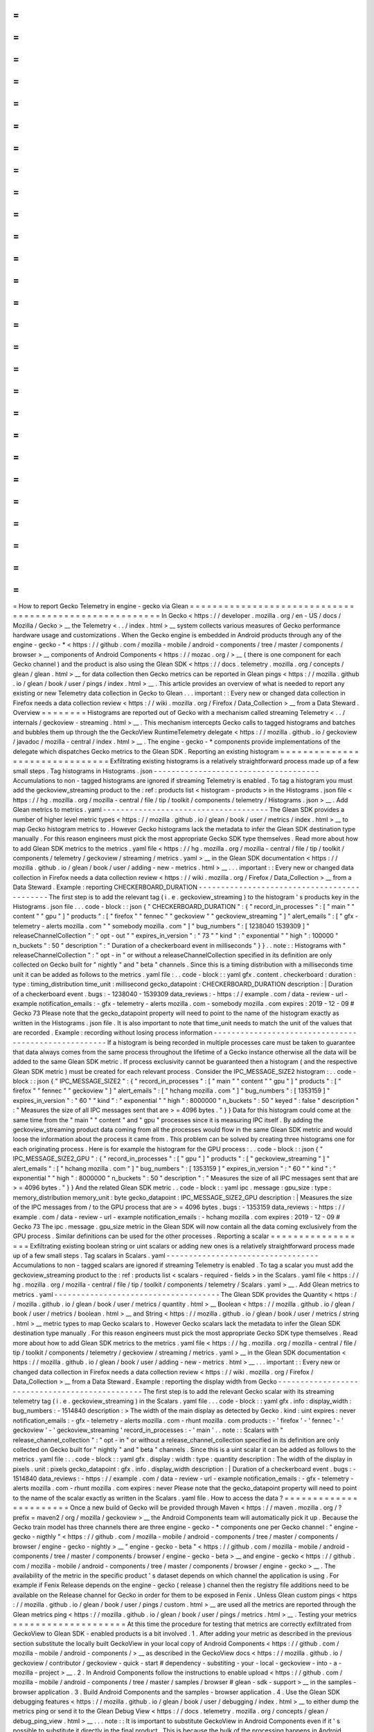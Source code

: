 =
=
=
=
=
=
=
=
=
=
=
=
=
=
=
=
=
=
=
=
=
=
=
=
=
=
=
=
=
=
=
=
=
=
=
=
=
=
=
=
=
=
=
=
=
=
=
=
=
=
=
=
=
=
=
How
to
report
Gecko
Telemetry
in
engine
-
gecko
via
Glean
=
=
=
=
=
=
=
=
=
=
=
=
=
=
=
=
=
=
=
=
=
=
=
=
=
=
=
=
=
=
=
=
=
=
=
=
=
=
=
=
=
=
=
=
=
=
=
=
=
=
=
=
=
=
=
In
Gecko
<
https
:
/
/
developer
.
mozilla
.
org
/
en
-
US
/
docs
/
Mozilla
/
Gecko
>
__
the
Telemetry
<
.
.
/
index
.
html
>
__
system
collects
various
measures
of
Gecko
performance
hardware
usage
and
customizations
.
When
the
Gecko
engine
is
embedded
in
Android
products
through
any
of
the
engine
-
gecko
-
*
<
https
:
/
/
github
.
com
/
mozilla
-
mobile
/
android
-
components
/
tree
/
master
/
components
/
browser
>
__
components
of
Android
Components
<
https
:
/
/
mozac
.
org
/
>
__
(
there
is
one
component
for
each
Gecko
channel
)
and
the
product
is
also
using
the
Glean
SDK
<
https
:
/
/
docs
.
telemetry
.
mozilla
.
org
/
concepts
/
glean
/
glean
.
html
>
__
for
data
collection
then
Gecko
metrics
can
be
reported
in
Glean
pings
<
https
:
/
/
mozilla
.
github
.
io
/
glean
/
book
/
user
/
pings
/
index
.
html
>
__
.
This
article
provides
an
overview
of
what
is
needed
to
report
any
existing
or
new
Telemetry
data
collection
in
Gecko
to
Glean
.
.
.
important
:
:
Every
new
or
changed
data
collection
in
Firefox
needs
a
data
collection
review
<
https
:
/
/
wiki
.
mozilla
.
org
/
Firefox
/
Data_Collection
>
__
from
a
Data
Steward
.
Overview
=
=
=
=
=
=
=
=
Histograms
are
reported
out
of
Gecko
with
a
mechanism
called
streaming
Telemetry
<
.
.
/
internals
/
geckoview
-
streaming
.
html
>
__
.
This
mechanism
intercepts
Gecko
calls
to
tagged
histograms
and
batches
and
bubbles
them
up
through
the
the
GeckoView
RuntimeTelemetry
delegate
<
https
:
/
/
mozilla
.
github
.
io
/
geckoview
/
javadoc
/
mozilla
-
central
/
index
.
html
>
__
.
The
engine
-
gecko
-
*
components
provide
implementations
of
the
delegate
which
dispatches
Gecko
metrics
to
the
Glean
SDK
.
Reporting
an
existing
histogram
=
=
=
=
=
=
=
=
=
=
=
=
=
=
=
=
=
=
=
=
=
=
=
=
=
=
=
=
=
=
=
Exfiltrating
existing
histograms
is
a
relatively
straightforward
process
made
up
of
a
few
small
steps
.
Tag
histograms
in
Histograms
.
json
-
-
-
-
-
-
-
-
-
-
-
-
-
-
-
-
-
-
-
-
-
-
-
-
-
-
-
-
-
-
-
-
-
-
-
-
-
Accumulations
to
non
-
tagged
histograms
are
ignored
if
streaming
Telemetry
is
enabled
.
To
tag
a
histogram
you
must
add
the
geckoview_streaming
product
to
the
:
ref
:
products
list
<
histogram
-
products
>
in
the
Histograms
.
json
file
<
https
:
/
/
hg
.
mozilla
.
org
/
mozilla
-
central
/
file
/
tip
/
toolkit
/
components
/
telemetry
/
Histograms
.
json
>
__
.
Add
Glean
metrics
to
metrics
.
yaml
-
-
-
-
-
-
-
-
-
-
-
-
-
-
-
-
-
-
-
-
-
-
-
-
-
-
-
-
-
-
-
-
-
-
-
-
-
The
Glean
SDK
provides
a
number
of
higher
level
metric
types
<
https
:
/
/
mozilla
.
github
.
io
/
glean
/
book
/
user
/
metrics
/
index
.
html
>
__
to
map
Gecko
histogram
metrics
to
.
However
Gecko
histograms
lack
the
metadata
to
infer
the
Glean
SDK
destination
type
manually
.
For
this
reason
engineers
must
pick
the
most
appropriate
Gecko
SDK
type
themselves
.
Read
more
about
how
to
add
Glean
SDK
metrics
to
the
metrics
.
yaml
file
<
https
:
/
/
hg
.
mozilla
.
org
/
mozilla
-
central
/
file
/
tip
/
toolkit
/
components
/
telemetry
/
geckoview
/
streaming
/
metrics
.
yaml
>
__
in
the
Glean
SDK
documentation
<
https
:
/
/
mozilla
.
github
.
io
/
glean
/
book
/
user
/
adding
-
new
-
metrics
.
html
>
__
.
.
.
important
:
:
Every
new
or
changed
data
collection
in
Firefox
needs
a
data
collection
review
<
https
:
/
/
wiki
.
mozilla
.
org
/
Firefox
/
Data_Collection
>
__
from
a
Data
Steward
.
Example
:
reporting
CHECKERBOARD_DURATION
-
-
-
-
-
-
-
-
-
-
-
-
-
-
-
-
-
-
-
-
-
-
-
-
-
-
-
-
-
-
-
-
-
-
-
-
-
-
-
-
-
-
-
-
The
first
step
is
to
add
the
relevant
tag
(
i
.
e
.
geckoview_streaming
)
to
the
histogram
'
s
products
key
in
the
Histograms
.
json
file
.
.
.
code
-
block
:
:
json
{
"
CHECKERBOARD_DURATION
"
:
{
"
record_in_processes
"
:
[
"
main
"
"
content
"
"
gpu
"
]
"
products
"
:
[
"
firefox
"
"
fennec
"
"
geckoview
"
"
geckoview_streaming
"
]
"
alert_emails
"
:
[
"
gfx
-
telemetry
-
alerts
mozilla
.
com
"
"
somebody
mozilla
.
com
"
]
"
bug_numbers
"
:
[
1238040
1539309
]
"
releaseChannelCollection
"
:
"
opt
-
out
"
"
expires_in_version
"
:
"
73
"
"
kind
"
:
"
exponential
"
"
high
"
:
100000
"
n_buckets
"
:
50
"
description
"
:
"
Duration
of
a
checkerboard
event
in
milliseconds
"
}
}
.
.
note
:
:
Histograms
with
"
releaseChannelCollection
"
:
"
opt
-
in
"
or
without
a
releaseChannelCollection
specified
in
its
definition
are
only
collected
on
Gecko
built
for
"
nightly
"
and
"
beta
"
channels
.
Since
this
is
a
timing
distribution
with
a
milliseconds
time
unit
it
can
be
added
as
follows
to
the
metrics
.
yaml
file
:
.
.
code
-
block
:
:
yaml
gfx
.
content
.
checkerboard
:
duration
:
type
:
timing_distribution
time_unit
:
millisecond
gecko_datapoint
:
CHECKERBOARD_DURATION
description
:
|
Duration
of
a
checkerboard
event
.
bugs
:
-
1238040
-
1539309
data_reviews
:
-
https
:
/
/
example
.
com
/
data
-
review
-
url
-
example
notification_emails
:
-
gfx
-
telemetry
-
alerts
mozilla
.
com
-
somebody
mozilla
.
com
expires
:
2019
-
12
-
09
#
Gecko
73
Please
note
that
the
gecko_datapoint
property
will
need
to
point
to
the
name
of
the
histogram
exactly
as
written
in
the
Histograms
.
json
file
.
It
is
also
important
to
note
that
time_unit
needs
to
match
the
unit
of
the
values
that
are
recorded
.
Example
:
recording
without
losing
process
information
-
-
-
-
-
-
-
-
-
-
-
-
-
-
-
-
-
-
-
-
-
-
-
-
-
-
-
-
-
-
-
-
-
-
-
-
-
-
-
-
-
-
-
-
-
-
-
-
-
-
-
-
-
If
a
histogram
is
being
recorded
in
multiple
processes
care
must
be
taken
to
guarantee
that
data
always
comes
from
the
same
process
throughout
the
lifetime
of
a
Gecko
instance
otherwise
all
the
data
will
be
added
to
the
same
Glean
SDK
metric
.
If
process
exclusivity
cannot
be
guaranteed
then
a
histogram
(
and
the
respective
Glean
SDK
metric
)
must
be
created
for
each
relevant
process
.
Consider
the
IPC_MESSAGE_SIZE2
histogram
:
.
.
code
-
block
:
:
json
{
"
IPC_MESSAGE_SIZE2
"
:
{
"
record_in_processes
"
:
[
"
main
"
"
content
"
"
gpu
"
]
"
products
"
:
[
"
firefox
"
"
fennec
"
"
geckoview
"
]
"
alert_emails
"
:
[
"
hchang
mozilla
.
com
"
]
"
bug_numbers
"
:
[
1353159
]
"
expires_in_version
"
:
"
60
"
"
kind
"
:
"
exponential
"
"
high
"
:
8000000
"
n_buckets
"
:
50
"
keyed
"
:
false
"
description
"
:
"
Measures
the
size
of
all
IPC
messages
sent
that
are
>
=
4096
bytes
.
"
}
}
Data
for
this
histogram
could
come
at
the
same
time
from
the
"
main
"
"
content
"
and
"
gpu
"
processes
since
it
is
measuring
IPC
itself
.
By
adding
the
geckoview_streaming
product
data
coming
from
all
the
processes
would
flow
in
the
same
Glean
SDK
metric
and
would
loose
the
information
about
the
process
it
came
from
.
This
problem
can
be
solved
by
creating
three
histograms
one
for
each
originating
process
.
Here
is
for
example
the
histogram
for
the
GPU
process
:
.
.
code
-
block
:
:
json
{
"
IPC_MESSAGE_SIZE2_GPU
"
:
{
"
record_in_processes
"
:
[
"
gpu
"
]
"
products
"
:
[
"
geckoview_streaming
"
]
"
alert_emails
"
:
[
"
hchang
mozilla
.
com
"
]
"
bug_numbers
"
:
[
1353159
]
"
expires_in_version
"
:
"
60
"
"
kind
"
:
"
exponential
"
"
high
"
:
8000000
"
n_buckets
"
:
50
"
description
"
:
"
Measures
the
size
of
all
IPC
messages
sent
that
are
>
=
4096
bytes
.
"
}
}
And
the
related
Glean
SDK
metric
.
.
code
-
block
:
:
yaml
ipc
.
message
:
gpu_size
:
type
:
memory_distribution
memory_unit
:
byte
gecko_datapoint
:
IPC_MESSAGE_SIZE2_GPU
description
:
|
Measures
the
size
of
the
IPC
messages
from
/
to
the
GPU
process
that
are
>
=
4096
bytes
.
bugs
:
-
1353159
data_reviews
:
-
https
:
/
/
example
.
com
/
data
-
review
-
url
-
example
notification_emails
:
-
hchang
mozilla
.
com
expires
:
2019
-
12
-
09
#
Gecko
73
The
ipc
.
message
.
gpu_size
metric
in
the
Glean
SDK
will
now
contain
all
the
data
coming
exclusively
from
the
GPU
process
.
Similar
definitions
can
be
used
for
the
other
processes
.
Reporting
a
scalar
=
=
=
=
=
=
=
=
=
=
=
=
=
=
=
=
=
=
Exfiltrating
existing
boolean
string
or
uint
scalars
or
adding
new
ones
is
a
relatively
straightforward
process
made
up
of
a
few
small
steps
.
Tag
scalars
in
Scalars
.
yaml
-
-
-
-
-
-
-
-
-
-
-
-
-
-
-
-
-
-
-
-
-
-
-
-
-
-
-
-
-
-
-
-
-
-
Accumulations
to
non
-
tagged
scalars
are
ignored
if
streaming
Telemetry
is
enabled
.
To
tag
a
scalar
you
must
add
the
geckoview_streaming
product
to
the
:
ref
:
products
list
<
scalars
-
required
-
fields
>
in
the
Scalars
.
yaml
file
<
https
:
/
/
hg
.
mozilla
.
org
/
mozilla
-
central
/
file
/
tip
/
toolkit
/
components
/
telemetry
/
Scalars
.
yaml
>
__
.
Add
Glean
metrics
to
metrics
.
yaml
-
-
-
-
-
-
-
-
-
-
-
-
-
-
-
-
-
-
-
-
-
-
-
-
-
-
-
-
-
-
-
-
-
-
-
-
-
The
Glean
SDK
provides
the
Quantity
<
https
:
/
/
mozilla
.
github
.
io
/
glean
/
book
/
user
/
metrics
/
quantity
.
html
>
__
Boolean
<
https
:
/
/
mozilla
.
github
.
io
/
glean
/
book
/
user
/
metrics
/
boolean
.
html
>
__
and
String
<
https
:
/
/
mozilla
.
github
.
io
/
glean
/
book
/
user
/
metrics
/
string
.
html
>
__
metric
types
to
map
Gecko
scalars
to
.
However
Gecko
scalars
lack
the
metadata
to
infer
the
Glean
SDK
destination
type
manually
.
For
this
reason
engineers
must
pick
the
most
appropriate
Gecko
SDK
type
themselves
.
Read
more
about
how
to
add
Glean
SDK
metrics
to
the
metrics
.
yaml
file
<
https
:
/
/
hg
.
mozilla
.
org
/
mozilla
-
central
/
file
/
tip
/
toolkit
/
components
/
telemetry
/
geckoview
/
streaming
/
metrics
.
yaml
>
__
in
the
Glean
SDK
documentation
<
https
:
/
/
mozilla
.
github
.
io
/
glean
/
book
/
user
/
adding
-
new
-
metrics
.
html
>
__
.
.
.
important
:
:
Every
new
or
changed
data
collection
in
Firefox
needs
a
data
collection
review
<
https
:
/
/
wiki
.
mozilla
.
org
/
Firefox
/
Data_Collection
>
__
from
a
Data
Steward
.
Example
:
reporting
the
display
width
from
Gecko
-
-
-
-
-
-
-
-
-
-
-
-
-
-
-
-
-
-
-
-
-
-
-
-
-
-
-
-
-
-
-
-
-
-
-
-
-
-
-
-
-
-
-
-
-
-
-
The
first
step
is
to
add
the
relevant
Gecko
scalar
with
its
streaming
telemetry
tag
(
i
.
e
.
geckoview_streaming
)
in
the
Scalars
.
yaml
file
.
.
.
code
-
block
:
:
yaml
gfx
.
info
:
display_width
:
bug_numbers
:
-
1514840
description
:
>
The
width
of
the
main
display
as
detected
by
Gecko
.
kind
:
uint
expires
:
never
notification_emails
:
-
gfx
-
telemetry
-
alerts
mozilla
.
com
-
rhunt
mozilla
.
com
products
:
-
'
firefox
'
-
'
fennec
'
-
'
geckoview
'
-
'
geckoview_streaming
'
record_in_processes
:
-
'
main
'
.
.
note
:
:
Scalars
with
"
release_channel_collection
"
:
"
opt
-
in
"
or
without
a
release_channel_collection
specified
in
its
definition
are
only
collected
on
Gecko
built
for
"
nightly
"
and
"
beta
"
channels
.
Since
this
is
a
uint
scalar
it
can
be
added
as
follows
to
the
metrics
.
yaml
file
:
.
.
code
-
block
:
:
yaml
gfx
.
display
:
width
:
type
:
quantity
description
:
The
width
of
the
display
in
pixels
.
unit
:
pixels
gecko_datapoint
:
gfx
.
info
.
display_width
description
:
|
Duration
of
a
checkerboard
event
.
bugs
:
-
1514840
data_reviews
:
-
https
:
/
/
example
.
com
/
data
-
review
-
url
-
example
notification_emails
:
-
gfx
-
telemetry
-
alerts
mozilla
.
com
-
rhunt
mozilla
.
com
expires
:
never
Please
note
that
the
gecko_datapoint
property
will
need
to
point
to
the
name
of
the
scalar
exactly
as
written
in
the
Scalars
.
yaml
file
.
How
to
access
the
data
?
=
=
=
=
=
=
=
=
=
=
=
=
=
=
=
=
=
=
=
=
=
=
=
Once
a
new
build
of
Gecko
will
be
provided
through
Maven
<
https
:
/
/
maven
.
mozilla
.
org
/
?
prefix
=
maven2
/
org
/
mozilla
/
geckoview
>
__
the
Android
Components
team
will
automatically
pick
it
up
.
Because
the
Gecko
train
model
has
three
channels
there
are
three
engine
-
gecko
-
*
components
one
per
Gecko
channel
:
"
engine
-
gecko
-
nigthly
"
<
https
:
/
/
github
.
com
/
mozilla
-
mobile
/
android
-
components
/
tree
/
master
/
components
/
browser
/
engine
-
gecko
-
nightly
>
__
"
engine
-
gecko
-
beta
"
<
https
:
/
/
github
.
com
/
mozilla
-
mobile
/
android
-
components
/
tree
/
master
/
components
/
browser
/
engine
-
gecko
-
beta
>
__
and
engine
-
gecko
<
https
:
/
/
github
.
com
/
mozilla
-
mobile
/
android
-
components
/
tree
/
master
/
components
/
browser
/
engine
-
gecko
>
__
.
The
availability
of
the
metric
in
the
specific
product
'
s
dataset
depends
on
which
channel
the
application
is
using
.
For
example
if
Fenix
Release
depends
on
the
engine
-
gecko
(
release
)
channel
then
the
registry
file
additions
need
to
be
available
on
the
Release
channel
for
Gecko
in
order
for
them
to
be
exposed
in
Fenix
.
Unless
Glean
custom
pings
<
https
:
/
/
mozilla
.
github
.
io
/
glean
/
book
/
user
/
pings
/
custom
.
html
>
__
are
used
all
the
metrics
are
reported
through
the
Glean
metrics
ping
<
https
:
/
/
mozilla
.
github
.
io
/
glean
/
book
/
user
/
pings
/
metrics
.
html
>
__
.
Testing
your
metrics
=
=
=
=
=
=
=
=
=
=
=
=
=
=
=
=
=
=
=
=
At
this
time
the
procedure
for
testing
that
metrics
are
correctly
exfiltrated
from
GeckoView
to
Glean
SDK
-
enabled
products
is
a
bit
involved
.
1
.
After
adding
your
metric
as
described
in
the
previous
section
substitute
the
locally
built
GeckoView
in
your
local
copy
of
Android
Components
<
https
:
/
/
github
.
com
/
mozilla
-
mobile
/
android
-
components
/
>
__
as
described
in
the
GeckoView
docs
<
https
:
/
/
mozilla
.
github
.
io
/
geckoview
/
contributor
/
geckoview
-
quick
-
start
#
dependency
-
substiting
-
your
-
local
-
geckoview
-
into
-
a
-
mozilla
-
project
>
__
.
2
.
In
Android
Components
follow
the
instructions
to
enable
upload
<
https
:
/
/
github
.
com
/
mozilla
-
mobile
/
android
-
components
/
tree
/
master
/
samples
/
browser
#
glean
-
sdk
-
support
>
__
in
the
samples
-
browser
application
.
3
.
Build
Android
Components
and
the
samples
-
browser
application
.
4
.
Use
the
Glean
SDK
debugging
features
<
https
:
/
/
mozilla
.
github
.
io
/
glean
/
book
/
user
/
debugging
/
index
.
html
>
__
to
either
dump
the
metrics
ping
or
send
it
to
the
Glean
Debug
View
<
https
:
/
/
docs
.
telemetry
.
mozilla
.
org
/
concepts
/
glean
/
debug_ping_view
.
html
>
__
.
.
.
note
:
:
It
is
important
to
substitute
GeckoView
in
Android
Components
even
if
it
'
s
possible
to
substitute
it
directly
in
the
final
product
.
This
is
because
the
bulk
of
the
processing
happens
in
Android
Components
in
the
engine
-
gecko
-
*
components
wrapping
GeckoView
.
Unsupported
features
=
=
=
=
=
=
=
=
=
=
=
=
=
=
=
=
=
=
=
=
This
is
the
list
of
the
currently
unsupported
features
:
*
:
ref
:
keyed
scalars
<
scalars
-
keyed
-
scalars
>
are
not
supported
and
there
are
no
future
plans
for
supporting
them
;
*
uint
scalar
operations
other
than
:
ref
:
set
<
scalars
-
c
+
+
-
API
>
are
not
supported
and
there
are
no
future
plans
for
supporting
them
.
*
:
ref
:
events
<
eventtelemetry
>
are
not
supported
and
there
are
no
future
plans
for
supporting
them
.
